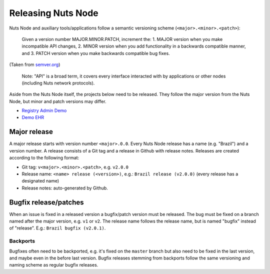 .. _releasing-nuts-node:

Releasing Nuts Node
###################

Nuts Node and auxiliary tools/applications follow a semantic versioning scheme (``<major>.<minor>.<patch>``):

    Given a version number MAJOR.MINOR.PATCH, increment the:
    1. MAJOR version when you make incompatible API changes,
    2. MINOR version when you add functionality in a backwards compatible manner, and
    3. PATCH version when you make backwards compatible bug fixes.

(Taken from `semver.org <https://semver.org/>`_)

    Note: "API" is a broad term, it covers every interface interacted with by applications or other nodes (including Nuts network protocols).

Aside from the Nuts Node itself, the projects below need to be released.
They follow the major version from the Nuts Node, but minor and patch versions may differ.

- `Registry Admin Demo <https://github.com/nuts-foundation/nuts-registry-admin-demo/releases>`_
- `Demo EHR <https://github.com/nuts-foundation/nuts-demo-ehr/releases>`_

Major release
*************

A major release starts with version number ``<major>.0.0``. Every Nuts Node release has a name (e.g. "Brazil") and a version number.
A release consists of a Git tag and a release in Github with release notes. Releases are created according to the following format:

- Git tag: ``v<major>.<minor>.<patch>``, e.g. ``v2.0.0``
- Release name: ``<name> release (<version>)``, e.g.: ``Brazil release (v2.0.0)`` (every release has a designated name)
- Release notes: auto-generated by Github.

Bugfix release/patches
**********************

When an issue is fixed in a released version a bugfix/patch version must be released.
The bug must be fixed on a branch named after the major version, e.g. ``v1`` or ``v2``.
The release name follows the release name, but is named "bugfix" instead of "release". E.g.: ``Brazil bugfix (v2.0.1)``.

Backports
^^^^^^^^^

Bugfixes often need to be backported, e.g. it's fixed on the ``master`` branch but also need to be fixed in the last version,
and maybe even in the before last version. Bugfix releases stemming from backports follow the same versioning and naming scheme as regular bugfix releases.
